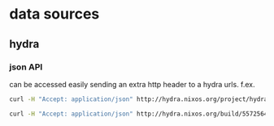 
* data sources

** hydra

*** json API
can be accessed easily sending an extra http header to a hydra
urls. f.ex.

#+begin_src sh :results scalar
curl -H "Accept: application/json" http://hydra.nixos.org/project/hydra
#+end_src

#+RESULTS:
: {"owner":{"fullname":"Eelco Dolstra","username":"eelco"},
:  "name":"hydra",
:  "jobsets":[{"name":"hydra-ant-logger-trunk"},{"name":"hydra-master"},{"name":"trunk"}],
:  "description":"Hydra, the Nix-based continuous build system",
:  "homepage":"",
:  "views":[{"name":"unstable"}],
:  "releases":[{"timestamp":1267784594,"name":"hydra-ant-logger-2010.2"}],
:  "hidden":0,
:  "enabled":1,
:  "displayName":"Hydra"}

#+begin_src sh :results scalar
curl -H "Accept: application/json" http://hydra.nixos.org/build/5572564
#+end_src

#+RESULTS:
: {"project":"nixpkgs","stoptime":null,"job":"linux_3_2_apparmor.x86_64-linux","timestamp":1374580489,"jobset":"trunk","starttime":1374581643,"buildstatus":null,"id":5572564,"finished":0}
